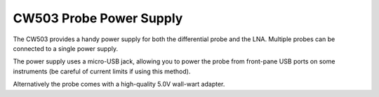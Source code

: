 .. _naecw503_probepsu:

CW503 Probe Power Supply
========================

The CW503 provides a handy power supply for both the differential probe and the LNA. Multiple probes can be connected to a single power supply.

The power supply uses a micro-USB jack, allowing you to power the probe from front-pane USB ports on some instruments (be careful of current limits
if using this method).

Alternatively the probe comes with a high-quality 5.0V wall-wart adapter. 


